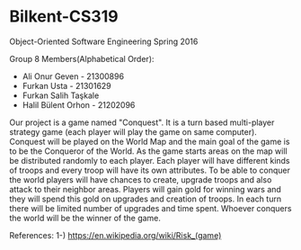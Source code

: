 * Bilkent-CS319
Object-Oriented Software Engineering Spring 2016

Group 8 Members(Alphabetical Order):
+ Ali Onur Geven - 21300896
+ Furkan Usta - 21301629
+ Furkan Salih Taşkale  
+ Halil Bülent Orhon - 21202096

Our project is a game named "Conquest". It is a turn based multi-player strategy game (each player will play the game on same computer). Conquest will be played on the World Map and the main goal of the game is to be the Conqueror of the World. As the game starts areas on the map will be distributed randomly to each player. Each player will have different kinds of troops and every troop will have its own attributes. To be able to conquer the world players will have chances to create, upgrade troops and also attack to their neighbor areas. Players will gain gold for winning wars and they will spend this gold on upgrades and creation of troops. In each turn there will be limited number of upgrades and time spent. Whoever conquers the world will be the winner of the game.

References:
1-) https://en.wikipedia.org/wiki/Risk_(game)
